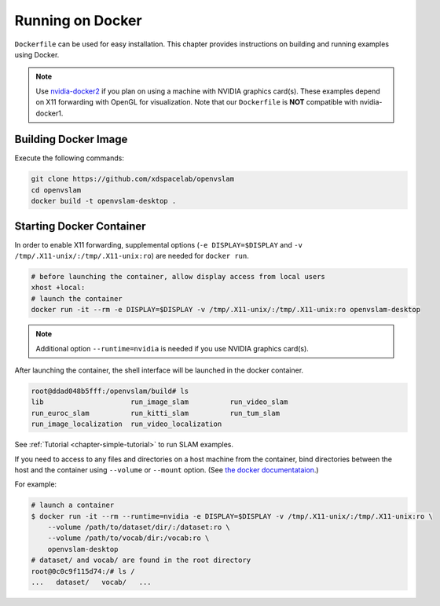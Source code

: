 .. _chapter-docker:

=================
Running on Docker
=================

``Dockerfile`` can be used for easy installation.
This chapter provides instructions on building and running examples using Docker.

.. NOTE ::

    Use `nvidia-docker2 <https://github.com/NVIDIA/nvidia-docker>`_ if you plan on using a machine with NVIDIA graphics card(s).
    These examples depend on X11 forwarding with OpenGL for visualization.
    Note that our ``Dockerfile`` is **NOT** compatible with nvidia-docker1.


.. _section-build-docker-image:

Building Docker Image
=====================

Execute the following commands:

.. code-block:: bash

    git clone https://github.com/xdspacelab/openvslam
    cd openvslam
    docker build -t openvslam-desktop .


.. _section-start-docker-container:

Starting Docker Container
=========================

In order to enable X11 forwarding, supplemental options (``-e DISPLAY=$DISPLAY`` and ``-v /tmp/.X11-unix/:/tmp/.X11-unix:ro``) are needed for ``docker run``.

.. code-block:: bash

    # before launching the container, allow display access from local users
    xhost +local:
    # launch the container
    docker run -it --rm -e DISPLAY=$DISPLAY -v /tmp/.X11-unix/:/tmp/.X11-unix:ro openvslam-desktop

.. NOTE ::

    Additional option ``--runtime=nvidia`` is needed if you use NVIDIA graphics card(s).


After launching the container, the shell interface will be launched in the docker container.

.. code-block:: bash

    root@ddad048b5fff:/openvslam/build# ls
    lib                     run_image_slam          run_video_slam
    run_euroc_slam          run_kitti_slam          run_tum_slam
    run_image_localization  run_video_localization

See :ref:`Tutorial <chapter-simple-tutorial>` to run SLAM examples.

If you need to access to any files and directories on a host machine from the container, bind directories between the host and the container using ``--volume`` or ``--mount`` option.
(See `the docker documentataion <https://docs.docker.com/engine/reference/commandline/run/>`_.)

For example:

.. code-block:: bash

    # launch a container
    $ docker run -it --rm --runtime=nvidia -e DISPLAY=$DISPLAY -v /tmp/.X11-unix/:/tmp/.X11-unix:ro \
        --volume /path/to/dataset/dir/:/dataset:ro \
        --volume /path/to/vocab/dir:/vocab:ro \
        openvslam-desktop
    # dataset/ and vocab/ are found in the root directory
    root@0c0c9f115d74:/# ls /
    ...   dataset/   vocab/   ...
